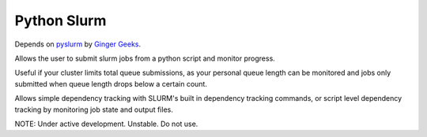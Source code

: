 ############
Python Slurm
############

Depends on `pyslurm <https://github.com/gingergeeks/pyslurm>`_ by `Ginger Geeks <gingergeeks.co.uk>`_.

Allows the user to submit slurm jobs from a python script and monitor progress.

Useful if your cluster limits total queue submissions, as your personal queue length can be monitored and jobs only submitted when queue length drops below a certain count.

Allows simple dependency tracking with SLURM's built in dependency tracking commands, or script level dependency tracking by monitoring job state and output files.

NOTE: Under active development. Unstable. Do not use.
